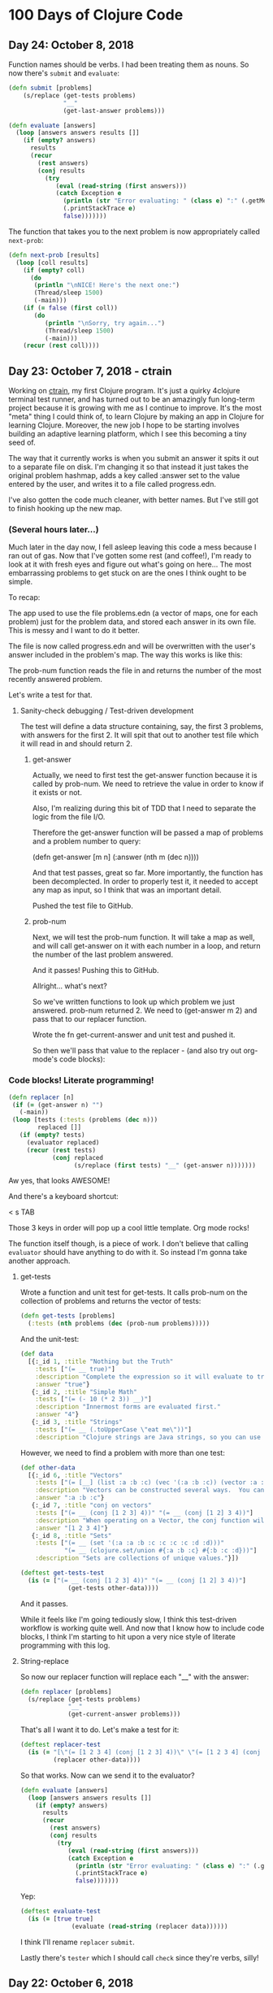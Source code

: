 * 100 Days of Clojure Code

** Day 24: October 8, 2018

Function names should be verbs. I had been treating them as nouns.
So now there's ~submit~ and ~evaluate~:

#+BEGIN_SRC clojure
(defn submit [problems]  
    (s/replace (get-tests problems)
               "__"
               (get-last-answer problems)))

(defn evaluate [answers]
  (loop [answers answers results []]
    (if (empty? answers)
      results
      (recur
        (rest answers)
        (conj results
          (try
             (eval (read-string (first answers)))
             (catch Exception e
               (println (str "Error evaluating: " (class e) ":" (.getMessage e)))
               (.printStackTrace e)
               false)))))))
#+END_SRC

The function that takes you to the next problem is now appropriately called ~next-prob~:

#+BEGIN_SRC clojure
(defn next-prob [results]
  (loop [coll results]
    (if (empty? coll)
      (do
       (println "\nNICE! Here's the next one:")
       (Thread/sleep 1500)
       (-main)))
    (if (= false (first coll))
       (do
          (println "\nSorry, try again...")
          (Thread/sleep 1500)
          (-main)))
    (recur (rest coll))))
#+END_SRC


** Day 23: October 7, 2018 - ctrain

Working on [[https://github.com/porkostomus/ctrain][ctrain]], my first Clojure program. It's just a quirky 4clojure terminal test runner,
and has turned out to be an amazingly fun long-term project because it is growing with me as I continue to improve.
It's the most "meta" thing I could think of, to learn Clojure by making an app in Clojure for learning Clojure.
Moreover, the new job I hope to be starting involves building an adaptive learning platform,
which I see this becoming a tiny seed of.

The way that it currently works is when you submit an answer it spits it out to a separate file on disk.
I'm changing it so that instead it just takes the original problem hashmap,
adds a key called :answer set to the value entered by the user,
and writes it to a file called progress.edn. 

I've also gotten the code much cleaner, with better names.
But I've still got to finish hooking up the new map.

*** (Several hours later...)

Much later in the day now, I fell asleep leaving this code a mess because I ran out of gas.
Now that I've gotten some rest (and coffee!),
I'm ready to look at it with fresh eyes and figure out what's going on here...
The most embarrassing problems to get stuck on are the ones I think ought to be simple. 

To recap:

The app used to use the file problems.edn (a vector of maps, one for each problem) just for the problem data,
and stored each answer in its own file. This is messy and I want to do it better.

The file is now called progress.edn and will be overwritten with the user's answer included in the problem's map.
The way this works is like this:

The prob-num function reads the file in and returns the number of the most recently answered problem.

Let's write a test for that.

**** Sanity-check debugging / Test-driven development

The test will define a data structure containing, say, the first 3 problems, with answers for the first 2.
It will spit that out to another test file which it will read in and should return 2.

***** get-answer

Actually, we need to first test the get-answer function because it is called by prob-num.
We need to retrieve the value in order to know if it exists or not.

Also, I'm realizing during this bit of TDD that I need to separate the logic from the file I/O.

Therefore the get-answer function will be passed a map of problems and a problem number to query:

(defn get-answer [m n]
  (:answer (nth m (dec n))))

And that test passes, great so far. More importantly, the function has been decomplected.
In order to properly test it, it needed to accept any map as input, so I think that was an important detail.

Pushed the test file to GitHub.

***** prob-num

Next, we will test the prob-num function. It will take a map as well,
and will call get-answer on it with each number in a loop,
and return the number of the last problem answered.

And it passes! Pushing this to GitHub.

Allright... what's next? 

So we've written functions to look up which problem we just answered.
prob-num returned 2. We need to (get-answer m 2) and pass that to our replacer function.

Wrote the fn get-current-answer and unit test and pushed it.

So then we'll pass that value to the replacer - (and also try out org-mode's code blocks):

*** Code blocks! Literate programming!

#+BEGIN_SRC clojure 
 (defn replacer [n]
  (if (= (get-answer n) "")
    (-main))
  (loop [tests (:tests (problems (dec n)))
         replaced []]
    (if (empty? tests)
      (evaluator replaced)
      (recur (rest tests)
             (conj replaced
                   (s/replace (first tests) "__" (get-answer n))))))) 
#+END_SRC

Aw yes, that looks AWESOME!

And there's a keyboard shortcut:

< s TAB

Those 3 keys in order will pop up a cool little template. Org mode rocks!

The function itself though, is a piece of work.
I don't believe that calling ~evaluator~ should have anything to do with it.
So instead I'm gonna take another approach.

**** get-tests

Wrote a function and unit test for get-tests.
It calls prob-num on the collection of problems and returns the vector of tests:

#+BEGIN_SRC clojure
(defn get-tests [problems]
  (:tests (nth problems (dec (prob-num problems)))))
#+END_SRC

And the unit-test:

#+BEGIN_SRC clojure 
  (def data
    [{:_id 1, :title "Nothing but the Truth"
      :tests ["(= __ true)"]
      :description "Complete the expression so it will evaluate to true."
      :answer "true"}
     {:_id 2, :title "Simple Math"
      :tests ["(= (- 10 (* 2 3)) __)"]
      :description "Innermost forms are evaluated first."
      :answer "4"}
     {:_id 3, :title "Strings"
      :tests ["(= __ (.toUpperCase \"eat me\"))"]
      :description "Clojure strings are Java strings, so you can use Java string methods on them."}])
#+END_SRC

However, we need to find a problem with more than one test:

#+BEGIN_SRC clojure
  (def other-data
    [{:_id 6, :title "Vectors"
      :tests ["(= [__] (list :a :b :c) (vec '(:a :b :c)) (vector :a :b :c))"]
      :description "Vectors can be constructed several ways.  You can compare them with lists."
      :answer ":a :b :c"}
     {:_id 7, :title "conj on vectors"
      :tests ["(= __ (conj [1 2 3] 4))" "(= __ (conj [1 2] 3 4))"]
      :description "When operating on a Vector, the conj function will return a new vector with one or more items \"added\" to the end."
      :answer "[1 2 3 4]"}
     {:_id 8, :title "Sets"
      :tests ["(= __ (set '(:a :a :b :c :c :c :c :d :d)))"
              "(= __ (clojure.set/union #{:a :b :c} #{:b :c :d}))"]
      :description "Sets are collections of unique values."}])
#+END_SRC

#+BEGIN_SRC clojure 
(deftest get-tests-test
  (is (= ["(= __ (conj [1 2 3] 4))" "(= __ (conj [1 2] 3 4))"]
             (get-tests other-data))))
#+END_SRC

And it passes.

While it feels like I'm going tediously slow, I think this test-driven workflow is working quite well.
And now that I know how to include code blocks, I think I'm starting to hit upon a very nice style of literate programming with this log.

**** String-replace

So now our replacer function will replace each "__" with the answer:

#+BEGIN_SRC clojure
  (defn replacer [problems]  
    (s/replace (get-tests problems)
               "__"
               (get-current-answer problems)))
#+END_SRC

That's all I want it to do. Let's make a test for it:

#+BEGIN_SRC clojure
  (deftest replacer-test
    (is (= "[\"(= [1 2 3 4] (conj [1 2 3] 4))\" \"(= [1 2 3 4] (conj [1 2] 3 4))\"]"
           (replacer other-data))))
#+END_SRC

So that works. Now can we send it to the evaluator?

#+BEGIN_SRC clojure
(defn evaluate [answers]
  (loop [answers answers results []]
    (if (empty? answers)
      results
      (recur
        (rest answers)
        (conj results
          (try
             (eval (read-string (first answers)))
             (catch Exception e
               (println (str "Error evaluating: " (class e) ":" (.getMessage e)))
               (.printStackTrace e)
               false)))))))
#+END_SRC

Yep:

#+BEGIN_SRC clojure
(deftest evaluate-test
  (is (= [true true]
              (evaluate (read-string (replacer data))))))
#+END_SRC

I think I'll rename ~replacer~ ~submit~.

Lastly there's ~tester~ which I should call ~check~ since they're verbs, silly!

 

** Day 22: October 6, 2018

Well that was strange. I was stumped last night why the CSS was not loading on my basic GitHub Pages site.
I tried it in different browsers for like an hour or something, double and triple-checking all the code.
Then today it works. Guess it just took a long time. 

Would hate to have to ever tell a boss or client,
"Maybe it will work in the morning?"

Though I suppose we'd likely not be using GitHub Pages.
Anyhoo, moving on.

*** Spacemacs Notes - make a cheat sheet

Just a concise list of stuff I actually use.
This will also be a great opportunity to use org-mode's tables:

| Key-binding | Command                                  |
|-------------+------------------------------------------|
| SPC f f     | Find file (open)                         |
| SPC f s     | Save                                     |
| SPC SPC     | Search for command (like M-x)            |
| SPC b b     | buffer list                              |
| SPC b d     | kill buffer                              |
| SPC b .     | Buffer Selection Transient State menu    |
| SPC w F     | Window - new frame (instance)            |
| SPC w .     | Window Manipulation Transient State menu |
| SPC w 2     | 2 windows                                |
| SPC w 3     | 3 windows                                |
| SPC w m     | Maximise window                          |
| SPC w d     | Delete window                            |
| SPC w u     | Undo last window change                  |
| SPC 1       | Go to window 1 (or other number)         |
| SPC '       | Pop-up terminal                          |
| SPC t g     | Toggle golden-ratio                      |
| , '         | Start REPL                               |
| , s s       | toggle REPL buffer                       |
| , s n       | Eval namespace                           |
| , e b       | EvaL buffer                              |
| , e r       | Eval region                              |
| , e e       | Eval last expression                     |
| , e f       | Eval current expression                  |
| , T e       | Toggle enlighten mode                    |
| M-RET d v   | Inspect                                  |
| , t a       | Run all tests                            |


** Day 21: October 5, 2018

I have a little fantasy that remains in the back of my mind, serving as inspiration for much of what I do.
The idea is tied to the practice of keeping configuration files on GitHub,
but in my case I want to take it to an extreme.

I want to be able to get a new computer and set up my whole environment with a single script.

It's a goal that started during my days of Linux distro-hopping,
but really has its roots in my earliest days of computing.
I just really love setting up new systems.
And every time that I do it, it (hopefully) becomes more streamlined.

Whether or not I ever achieve my goal of a single script, I do think it's worthwhile to keep in mind.

*** Codecademy - CSS course

Launched my [[https://porkostomus.gitlab.io/plain-html/][own instance]] of the Vacation World site
(for no good reason other than to practice deploying stuff).
Actually... it's so that I'm documenting my learning instead of doing it mindlessly,
and at the same time developing a "cookbook" of sorts.

Interesting... I just tried to duplicate what I did on GitHub,
and I can't figure out why the CSS is not loading [[https://porkostomus.github.io/vacation-world/][here]].

EDIT (following day): Now it works. Weird.

** Day 20
*** Successfully checked my gmail in spacemacs with mu4e and offlineimap

This could be an entire article of its own.
In fact, I wrote a tutorial on this last year, but it already broke from something changing.
It felt like a bit of a "right of passage" into emacs geekdom, kinda like installing Gentoo for Linux.

But here's the way I see it: 

**** Clojurians love emacs
It's still the most popular Clojure editor, right?

**** Those who love emacs, love to do lots of stuff in emacs

Like check our email.
As much satisfaction as I'd likely get from making this into a blog post,
it ought to be enough that the file .offlineimaprc is in my [[https://github.com/porkostomus/spacemacs-config][spacemacs-config]] repo.
I'll just add the instructions in the README to install offlineimap and mu4e.

As much as I'd love to include a screenshot

*** Having a fight with my browser tabs.

That is, having too many open. Feels like a sign that I'm trying to do too many things at once,
I'm trying to close tabs to get back to a reasonable number of tasks but everything seems important.
so... org-mode to the rescue! Let's break down the things I'm actively doing.

**** Codecademy - Web design courses

I used codecademy when I first started getting back into web stuff a few years ago.
Then, I read [[https://www.makeuseof.com/tag/4-reasons-shouldnt-learn-code-codeacademy/][4 Reasons Why You Shouldn’t Learn to Code With Codeacademy,]]
which explains that doing that stuff will teach you the syntax, but not how to solve problems.
That didn't make me stop using the site, but then I felt a little silly about it because I knew that the author was right.
The big win though from reading it was finding out about Project Euler,
which turned out to be a great help when I was first learning Clojure.

Now, however, I'm returning to them in order to combat another one of my fears:
Holes in my knowledge. I can never be ashamed to go back to the beginning.
I have a fear of becoming "one of those people" (in my imagination?)
whom I perceive as lacking a solid foundation due to insufficient time in the woodshed.

I refuse to develop for the web without properly understanding the basic web infrastructure.

So that's how I'm justifying spending time doing the basic codecademy courses again.
So that's a browser tab. And another one for a [[https://www.codecademy.com/learn/learn-navigation-design][pro-level course]] that I want to take while I've got a free week.
But not only that...

**** Set up a live HTML/CSS [[https://porkostomus.gitlab.io/plain-html/][playground site]] on GitLab

For just testing the codecademy practice sites!
I ought to do one on GitHub as well, just to keep everything familiar.

That's 2 tabs, for the source code and the site itself.

**** CircleCI

Just seems like it is important. So that's a browser tab.

More info - Here's the official stack listed on my job description:

Leiningen / deps.edn, Re-frame, Reagent and React’s lifecycles
REST and WebSockets
NodeJS, NPM and Yarn
JS / CLJS interop
CSS Preprocessors and mainstream CSS frameworks
Proper state management
UX principles and slick user interfaces
Data visualisation in SVG and Canvas

Experience with CI, Docker, AWS, Datomic Cloud and Ions is welcome.

So this is the list to keep handy, and will be used to form a solid study plan.

**** jr0cket's spacemacs book

This one is a very high priority. I should probably move this one up to indicate that.
But I need to learn org-mode...

**** Org-mode manual

See above.

**** Clojurians Slack

Always gotta have this open! Don't know what I'd do without the constant Clojure chatter!

That's actually all. I managed to close several while writing this (like twitter),
so it proved a valuable exercise. 

*** Now I need to look up the key binding in order to publish this!

I think it was a regular emacs binding like C-c C-e m or something...

Holy crap, I was right.

** Day 19
Yo, I'm in org mode. Today I'm doing stuff:

*** Codecademy stuff on UI design.

Did the HTML course just for the sake of completeness, and actually learned stuff.

*** Setting up spacemacs

One reason I love Clojure is because I only have one hand, and with Clojure you only need one!
Seriously... I doubt that any other language encourages such brevity -
one of Rich's reasons for choosing "nil" over "null" was "It's a little bit shorter"!
But with Clojure and Vim or Spacemacs Evil Mode, you only need one finger!

Got the cyberpunk theme with the nyan cat and fancy symbols!

*** Moved this journal into org mode

Yes, here we are. Isn't it beautiful?

Then, we can export to markdown. In fact, we can enable GitHub support in the config.

We're gonna need to follow [[http://spacemacs.org/layers/+emacs/org/README.html][this]]. (see that? that's a link, dawg)
